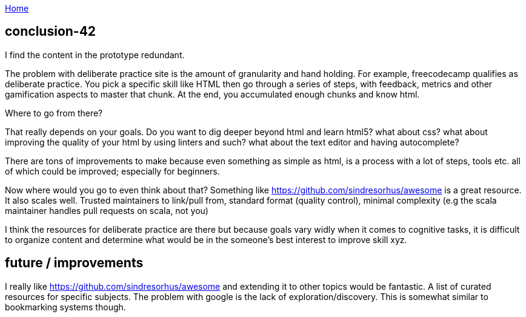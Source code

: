 :uri-asciidoctor: http://asciidoctor.org
:icons: font
:source-highlighter: pygments
:nofooter:

++++
<script>
  (function(i,s,o,g,r,a,m){i['GoogleAnalyticsObject']=r;i[r]=i[r]||function(){
  (i[r].q=i[r].q||[]).push(arguments)},i[r].l=1*new Date();a=s.createElement(o),
  m=s.getElementsByTagName(o)[0];a.async=1;a.src=g;m.parentNode.insertBefore(a,m)
  })(window,document,'script','https://www.google-analytics.com/analytics.js','ga');
  ga('create', 'UA-90513711-1', 'auto');
  ga('send', 'pageview');
</script>
++++

link:index[Home]

== conclusion-42



I find the content in the prototype redundant. 

The problem with deliberate practice site is the amount of granularity and hand holding.
For example, freecodecamp qualifies as deliberate practice. You pick a specific skill like HTML then go through a series of steps, with feedback, metrics and other gamification aspects to master that chunk. At the end, you accumulated enough chunks and know html.

Where to go from there?

That really depends on your goals. Do you want to dig deeper beyond html and learn html5? what about css? what about improving the quality of your html by using linters and such? what about the text editor and having autocomplete?

There are tons of improvements to make because even something as simple as html, is a process with a lot of steps, tools etc. all of which could be improved; especially for beginners. 


Now where would you go to even think about that? Something like https://github.com/sindresorhus/awesome is a great resource. 
It also scales well. Trusted maintainers to link/pull from, standard format (quality control), minimal complexity (e.g the scala maintainer handles pull requests on scala, not you)


I think the resources for deliberate practice are there but because goals vary widly when it comes to cognitive tasks, it is difficult to organize content and determine what would be in the someone's best interest to improve skill xyz. 



== future / improvements

I really like https://github.com/sindresorhus/awesome and extending it to other topics would be fantastic. 
A list of curated resources for specific subjects. The problem with google is the lack of exploration/discovery. 
This is somewhat similar to bookmarking systems though. 

